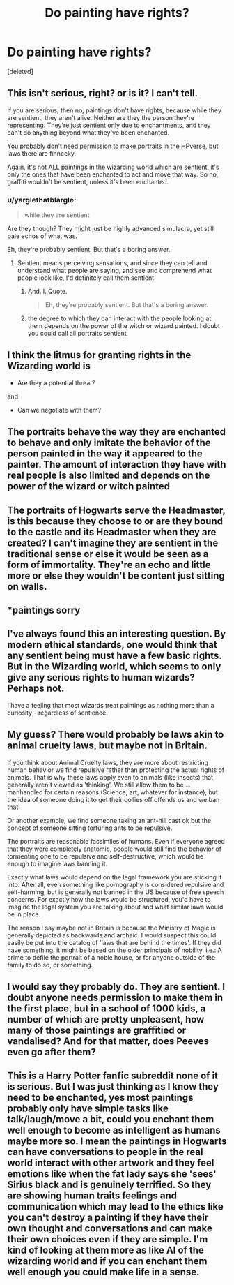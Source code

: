 #+TITLE: Do painting have rights?

* Do painting have rights?
:PROPERTIES:
:Score: 9
:DateUnix: 1491180080.0
:DateShort: 2017-Apr-03
:END:
[deleted]


** This isn't serious, right? or is it? I can't tell.

If you are serious, then no, paintings don't have rights, because while they are sentient, they aren't alive. Neither are they the person they're representing. They're just sentient only due to enchantments, and they can't do anything beyond what they've been enchanted.

You probably don't need permission to make portraits in the HPverse, but laws there are finnecky.

Again, it's not ALL paintings in the wizarding world which are sentient, it's only the ones that have been enchanted to act and move that way. So no, graffiti wouldn't be sentient, unless it's been enchanted.
:PROPERTIES:
:Author: Johnsmitish
:Score: 14
:DateUnix: 1491180460.0
:DateShort: 2017-Apr-03
:END:

*** u/yarglethatblargle:
#+begin_quote
  while they are sentient
#+end_quote

Are they though? They might just be highly advanced simulacra, yet still pale echos of what was.

Eh, they're probably sentient. But that's a boring answer.
:PROPERTIES:
:Author: yarglethatblargle
:Score: 9
:DateUnix: 1491189330.0
:DateShort: 2017-Apr-03
:END:

**** Sentient means perceiving sensations, and since they can tell and understand what people are saying, and see and comprehend what people look like, I'd definitely call them sentient.
:PROPERTIES:
:Author: Johnsmitish
:Score: 4
:DateUnix: 1491190718.0
:DateShort: 2017-Apr-03
:END:

***** And. I. Quote.

#+begin_quote
  Eh, they're probably sentient. But that's a boring answer.
#+end_quote
:PROPERTIES:
:Author: yarglethatblargle
:Score: 3
:DateUnix: 1491222890.0
:DateShort: 2017-Apr-03
:END:


***** the degree to which they can interact with the people looking at them depends on the power of the witch or wizard painted. I doubt you could call all portraits sentient
:PROPERTIES:
:Score: 2
:DateUnix: 1491201712.0
:DateShort: 2017-Apr-03
:END:


** I think the litmus for granting rights in the Wizarding world is

- Are they a potential threat?

and

- Can we negotiate with them?
:PROPERTIES:
:Author: wordhammer
:Score: 7
:DateUnix: 1491187453.0
:DateShort: 2017-Apr-03
:END:


** The portraits behave the way they are enchanted to behave and only imitate the behavior of the person painted in the way it appeared to the painter. The amount of interaction they have with real people is also limited and depends on the power of the wizard or witch painted
:PROPERTIES:
:Score: 2
:DateUnix: 1491202039.0
:DateShort: 2017-Apr-03
:END:


** The portraits of Hogwarts serve the Headmaster, is this because they choose to or are they bound to the castle and its Headmaster when they are created? I can't imagine they are sentient in the traditional sense or else it would be seen as a form of immortality. They're an echo and little more or else they wouldn't be content just sitting on walls.
:PROPERTIES:
:Author: herO_wraith
:Score: 2
:DateUnix: 1491228727.0
:DateShort: 2017-Apr-03
:END:


** *paintings sorry
:PROPERTIES:
:Author: G-OF-W
:Score: 1
:DateUnix: 1491180130.0
:DateShort: 2017-Apr-03
:END:


** I've always found this an interesting question. By modern ethical standards, one would think that any sentient being must have a few basic rights. But in the Wizarding world, which seems to only give any serious rights to human wizards? Perhaps not.

I have a feeling that most wizards treat paintings as nothing more than a curiosity - regardless of sentience.
:PROPERTIES:
:Author: tusing
:Score: 1
:DateUnix: 1491184988.0
:DateShort: 2017-Apr-03
:END:


** My guess? There would probably be laws akin to animal cruelty laws, but maybe not in Britain.

If you think about Animal Cruelty laws, they are more about restricting human behavior we find repulsive rather than protecting the actual rights of animals. That is why these laws apply even to animals (like insects) that generally aren't viewed as 'thinking'. We still allow them to be ... manhandled for certain reasons (Science, art, whatever for instance), but the idea of someone doing it to get their gollies off offends us and we ban that.

Or another example, we find someone taking an ant-hill cast ok but the concept of someone sitting torturing ants to be repulsive.

The portraits are reasonable facsimiles of humans. Even if everyone agreed that they were completely anatomic, people would still find the behavior of tormenting one to be repulsive and self-destructive, which would be enough to imagine laws banning it.

Exactly what laws would depend on the legal framework you are sticking it into. After all, even something like pornography is considered repulsive and self-harming, but is generally not banned in the US because of free speech concerns. For exactly how the laws would be structured, you'd have to imagine the legal system you are talking about and what similar laws would be in place.

The reason I say maybe not in Britain is because the Ministry of Magic is generally depicted as backwards and archaic. I would suspect this could easily be put into the catalog of 'laws that are behind the times'. If they did have something, it might be based on the older principals of nobility. i.e.: A crime to defile the portrait of a noble house, or for anyone outside of the family to do so, or something.
:PROPERTIES:
:Author: StarDolph
:Score: 1
:DateUnix: 1491192306.0
:DateShort: 2017-Apr-03
:END:


** I would say they probably do. They are sentient. I doubt anyone needs permission to make them in the first place, but in a school of 1000 kids, a number of which are pretty unpleasent, how many of those paintings are graffitied or vandalised? And for that matter, does Peeves even go after them?
:PROPERTIES:
:Author: Dorgamund
:Score: 1
:DateUnix: 1491182570.0
:DateShort: 2017-Apr-03
:END:


** This is a Harry Potter fanfic subreddit none of it is serious. But I was just thinking as I know they need to be enchanted, yes most paintings probably only have simple tasks like talk/laugh/move a bit, could you enchant them well enough to become as intelligent as humans maybe more so. I mean the paintings in Hogwarts can have conversations to people in the real world interact with other artwork and they feel emotions like when the fat lady says she 'sees' Sirius black and is genuinely terrified. So they are showing human traits feelings and communication which may lead to the ethics like you can't destroy a painting if they have their own thought and conversations and can make their own choices even if they are simple. I'm kind of looking at them more as like AI of the wizarding world and if you can enchant them well enough you could make life in a sense.
:PROPERTIES:
:Author: G-OF-W
:Score: 1
:DateUnix: 1491182408.0
:DateShort: 2017-Apr-03
:END:
